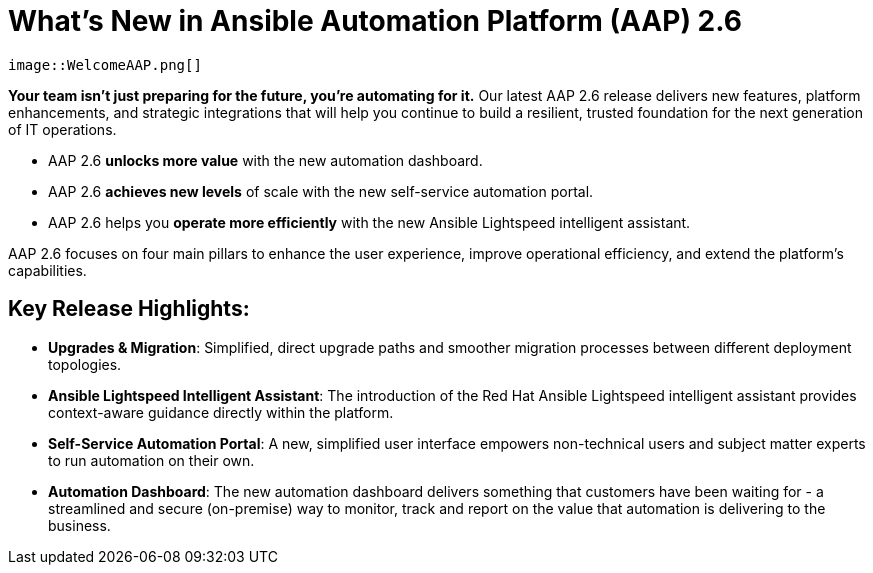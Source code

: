 = What's New in Ansible Automation Platform (AAP) 2.6

----
image::WelcomeAAP.png[]
----



*Your team isn’t just preparing for the future, you’re automating for it.* 
Our latest AAP 2.6 release delivers new features, platform enhancements, and strategic integrations that will help you continue to build a resilient, trusted foundation for the next generation of IT operations. 

- AAP 2.6 *unlocks more value* with the new automation dashboard.
- AAP 2.6 *achieves new levels* of scale with the new self-service automation portal.
- AAP 2.6 helps you *operate more efficiently* with the new Ansible Lightspeed intelligent assistant.


AAP 2.6 focuses on four main pillars to enhance the user experience, improve operational efficiency, and extend the platform's capabilities.

== Key Release Highlights:

- *Upgrades & Migration*: Simplified, direct upgrade paths and smoother migration processes between different deployment topologies.
- *Ansible Lightspeed Intelligent Assistant*: The introduction of the Red Hat Ansible Lightspeed intelligent assistant provides context-aware guidance directly within the platform.
- *Self-Service Automation Portal*: A new, simplified user interface empowers non-technical users and subject matter experts to run automation on their own.
- *Automation Dashboard*: The new automation dashboard delivers something that customers have been waiting for - a streamlined and secure (on-premise) way to monitor, track and report on the value that automation is delivering to the business. 


